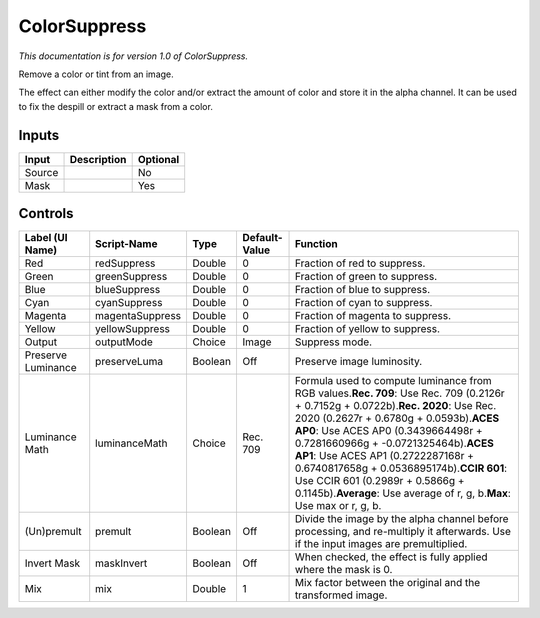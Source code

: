 .. _net.sf.openfx.ColorSuppress:

ColorSuppress
=============

*This documentation is for version 1.0 of ColorSuppress.*

Remove a color or tint from an image.

The effect can either modify the color and/or extract the amount of color and store it in the alpha channel. It can be used to fix the despill or extract a mask from a color.

Inputs
------

+----------+---------------+------------+
| Input    | Description   | Optional   |
+==========+===============+============+
| Source   |               | No         |
+----------+---------------+------------+
| Mask     |               | Yes        |
+----------+---------------+------------+

Controls
--------

+----------------------+-------------------+-----------+-----------------+------------------------------------------------------------------------------------------------------------------------------------------------------------------------------------------------------------------------------------------------------------------------------------------------------------------------------------------------------------------------------------------------------------------------------------------------------------------------+
| Label (UI Name)      | Script-Name       | Type      | Default-Value   | Function                                                                                                                                                                                                                                                                                                                                                                                                                                                               |
+======================+===================+===========+=================+========================================================================================================================================================================================================================================================================================================================================================================================================================================================================+
| Red                  | redSuppress       | Double    | 0               | Fraction of red to suppress.                                                                                                                                                                                                                                                                                                                                                                                                                                           |
+----------------------+-------------------+-----------+-----------------+------------------------------------------------------------------------------------------------------------------------------------------------------------------------------------------------------------------------------------------------------------------------------------------------------------------------------------------------------------------------------------------------------------------------------------------------------------------------+
| Green                | greenSuppress     | Double    | 0               | Fraction of green to suppress.                                                                                                                                                                                                                                                                                                                                                                                                                                         |
+----------------------+-------------------+-----------+-----------------+------------------------------------------------------------------------------------------------------------------------------------------------------------------------------------------------------------------------------------------------------------------------------------------------------------------------------------------------------------------------------------------------------------------------------------------------------------------------+
| Blue                 | blueSuppress      | Double    | 0               | Fraction of blue to suppress.                                                                                                                                                                                                                                                                                                                                                                                                                                          |
+----------------------+-------------------+-----------+-----------------+------------------------------------------------------------------------------------------------------------------------------------------------------------------------------------------------------------------------------------------------------------------------------------------------------------------------------------------------------------------------------------------------------------------------------------------------------------------------+
| Cyan                 | cyanSuppress      | Double    | 0               | Fraction of cyan to suppress.                                                                                                                                                                                                                                                                                                                                                                                                                                          |
+----------------------+-------------------+-----------+-----------------+------------------------------------------------------------------------------------------------------------------------------------------------------------------------------------------------------------------------------------------------------------------------------------------------------------------------------------------------------------------------------------------------------------------------------------------------------------------------+
| Magenta              | magentaSuppress   | Double    | 0               | Fraction of magenta to suppress.                                                                                                                                                                                                                                                                                                                                                                                                                                       |
+----------------------+-------------------+-----------+-----------------+------------------------------------------------------------------------------------------------------------------------------------------------------------------------------------------------------------------------------------------------------------------------------------------------------------------------------------------------------------------------------------------------------------------------------------------------------------------------+
| Yellow               | yellowSuppress    | Double    | 0               | Fraction of yellow to suppress.                                                                                                                                                                                                                                                                                                                                                                                                                                        |
+----------------------+-------------------+-----------+-----------------+------------------------------------------------------------------------------------------------------------------------------------------------------------------------------------------------------------------------------------------------------------------------------------------------------------------------------------------------------------------------------------------------------------------------------------------------------------------------+
| Output               | outputMode        | Choice    | Image           | Suppress mode.                                                                                                                                                                                                                                                                                                                                                                                                                                                         |
+----------------------+-------------------+-----------+-----------------+------------------------------------------------------------------------------------------------------------------------------------------------------------------------------------------------------------------------------------------------------------------------------------------------------------------------------------------------------------------------------------------------------------------------------------------------------------------------+
| Preserve Luminance   | preserveLuma      | Boolean   | Off             | Preserve image luminosity.                                                                                                                                                                                                                                                                                                                                                                                                                                             |
+----------------------+-------------------+-----------+-----------------+------------------------------------------------------------------------------------------------------------------------------------------------------------------------------------------------------------------------------------------------------------------------------------------------------------------------------------------------------------------------------------------------------------------------------------------------------------------------+
| Luminance Math       | luminanceMath     | Choice    | Rec. 709        | Formula used to compute luminance from RGB values.\ **Rec. 709**: Use Rec. 709 (0.2126r + 0.7152g + 0.0722b).\ **Rec. 2020**: Use Rec. 2020 (0.2627r + 0.6780g + 0.0593b).\ **ACES AP0**: Use ACES AP0 (0.3439664498r + 0.7281660966g + -0.0721325464b).\ **ACES AP1**: Use ACES AP1 (0.2722287168r + 0.6740817658g + 0.0536895174b).\ **CCIR 601**: Use CCIR 601 (0.2989r + 0.5866g + 0.1145b).\ **Average**: Use average of r, g, b.\ **Max**: Use max or r, g, b.   |
+----------------------+-------------------+-----------+-----------------+------------------------------------------------------------------------------------------------------------------------------------------------------------------------------------------------------------------------------------------------------------------------------------------------------------------------------------------------------------------------------------------------------------------------------------------------------------------------+
| (Un)premult          | premult           | Boolean   | Off             | Divide the image by the alpha channel before processing, and re-multiply it afterwards. Use if the input images are premultiplied.                                                                                                                                                                                                                                                                                                                                     |
+----------------------+-------------------+-----------+-----------------+------------------------------------------------------------------------------------------------------------------------------------------------------------------------------------------------------------------------------------------------------------------------------------------------------------------------------------------------------------------------------------------------------------------------------------------------------------------------+
| Invert Mask          | maskInvert        | Boolean   | Off             | When checked, the effect is fully applied where the mask is 0.                                                                                                                                                                                                                                                                                                                                                                                                         |
+----------------------+-------------------+-----------+-----------------+------------------------------------------------------------------------------------------------------------------------------------------------------------------------------------------------------------------------------------------------------------------------------------------------------------------------------------------------------------------------------------------------------------------------------------------------------------------------+
| Mix                  | mix               | Double    | 1               | Mix factor between the original and the transformed image.                                                                                                                                                                                                                                                                                                                                                                                                             |
+----------------------+-------------------+-----------+-----------------+------------------------------------------------------------------------------------------------------------------------------------------------------------------------------------------------------------------------------------------------------------------------------------------------------------------------------------------------------------------------------------------------------------------------------------------------------------------------+
